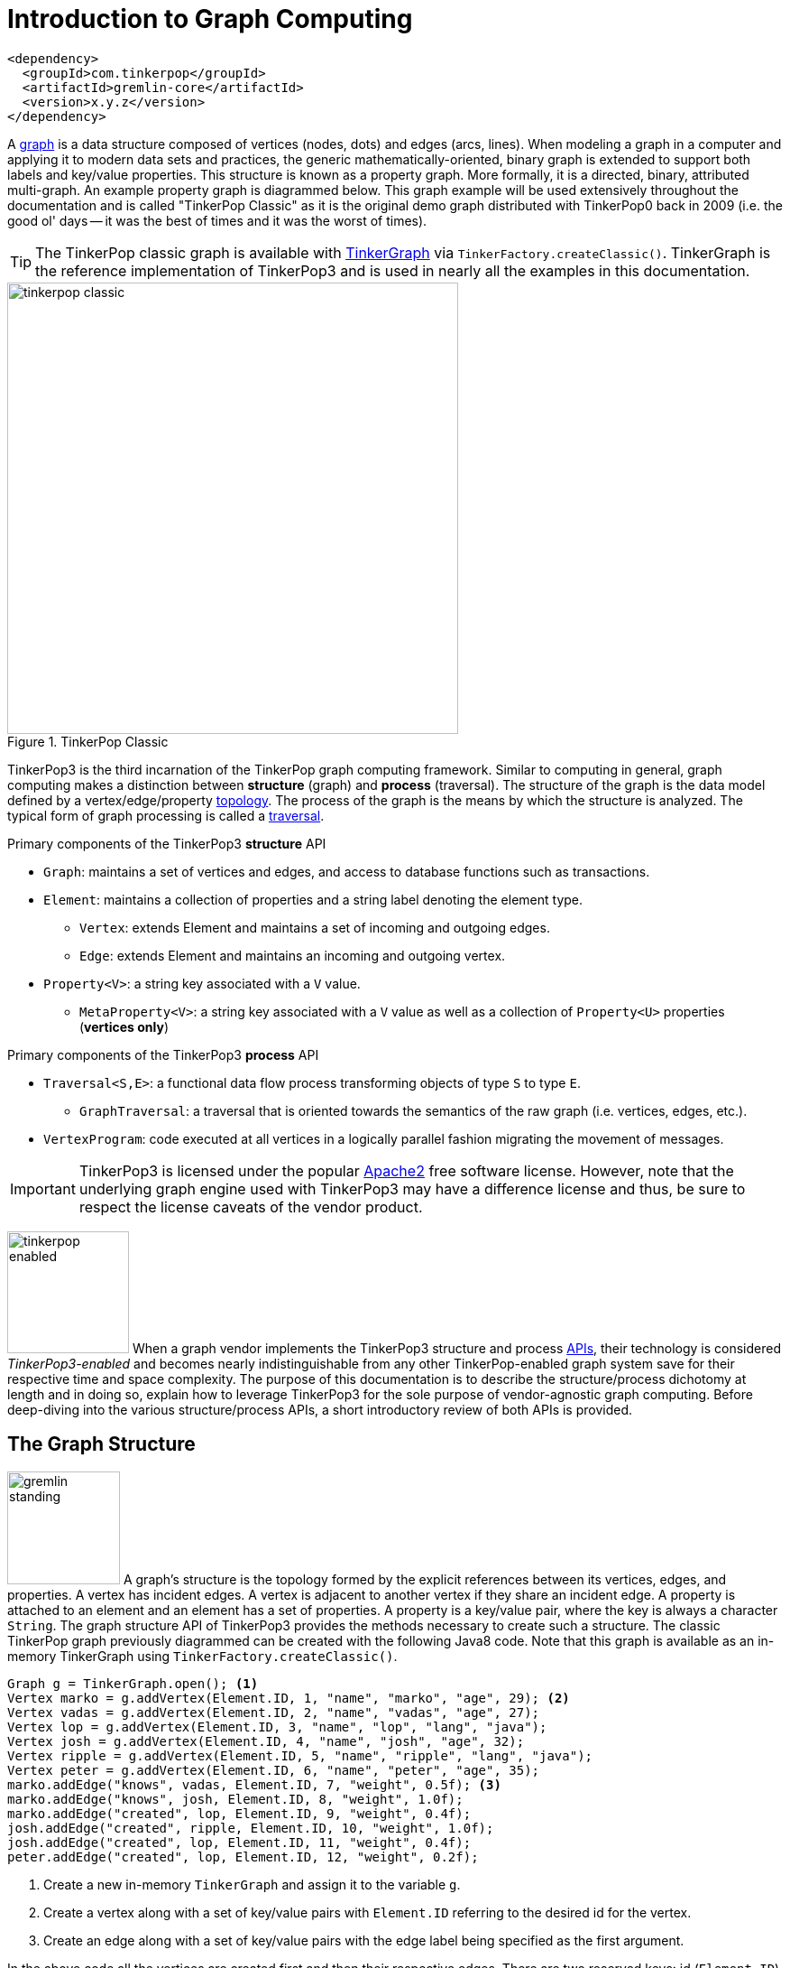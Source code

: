 [[intro]]
Introduction to Graph Computing
===============================

[source,xml]
<dependency>
  <groupId>com.tinkerpop</groupId>
  <artifactId>gremlin-core</artifactId>
  <version>x.y.z</version>
</dependency>

A link:http://en.wikipedia.org/wiki/Graph_(data_structure)[graph] is a data structure composed of vertices (nodes, dots) and edges (arcs, lines). When modeling a graph in a computer and applying it to modern data sets and practices, the generic mathematically-oriented, binary graph is extended to support both labels and key/value properties. This structure is known as a property graph. More formally, it is a directed, binary, attributed multi-graph. An example property graph is diagrammed below. This graph example will be used extensively throughout the documentation and is called "TinkerPop Classic" as it is the original demo graph distributed with TinkerPop0 back in 2009 (i.e. the good ol' days -- it was the best of times and it was the worst of times).

TIP: The TinkerPop classic graph is available with <<tinkergraph-gremlin,TinkerGraph>> via `TinkerFactory.createClassic()`. TinkerGraph is the reference implementation of TinkerPop3 and is used in nearly all the examples in this documentation.

.TinkerPop Classic
image::tinkerpop-classic.png[width=500]

TinkerPop3 is the third incarnation of the TinkerPop graph computing framework. Similar to computing in general, graph computing makes a distinction between *structure* (graph) and *process* (traversal). The structure of the graph is the data model defined by a vertex/edge/property link:http://en.wikipedia.org/wiki/Network_topology[topology]. The process of the graph is the means by which the structure is analyzed. The typical form of graph processing is called a link:http://en.wikipedia.org/wiki/Graph_traversal[traversal].

.Primary components of the TinkerPop3 *structure* API 
 * `Graph`: maintains a set of vertices and edges, and access to database functions such as transactions.
 * `Element`: maintains a collection of properties and a string label denoting the element type.
  ** `Vertex`: extends Element and maintains a set of incoming and outgoing edges.
  ** `Edge`: extends Element and maintains an incoming and outgoing vertex.
 * `Property<V>`: a string key associated with a `V` value.
  ** `MetaProperty<V>`: a string key associated with a `V` value as well as a collection of `Property<U>` properties (*vertices only*)

.Primary components of the TinkerPop3 *process* API
 * `Traversal<S,E>`: a functional data flow process transforming objects of type `S` to type `E`.
  ** `GraphTraversal`: a traversal that is oriented towards the semantics of the raw graph (i.e. vertices, edges, etc.).
 * `VertexProgram`: code executed at all vertices in a logically parallel fashion migrating the movement of messages. 

IMPORTANT: TinkerPop3 is licensed under the popular link:http://www.apache.org/licenses/LICENSE-2.0.html[Apache2] free software license. However, note that the underlying graph engine used with TinkerPop3 may have a difference license and thus, be sure to respect the license caveats of the vendor product.

image:tinkerpop-enabled.png[width=135,float=left] When a graph vendor implements the TinkerPop3 structure and process link:http://en.wikipedia.org/wiki/Application_programming_interface[APIs], their technology is considered _TinkerPop3-enabled_ and becomes nearly indistinguishable from any other TinkerPop-enabled graph system save for their respective time and space complexity. The purpose of this documentation is to describe the structure/process dichotomy at length and in doing so, explain how to leverage TinkerPop3 for the sole purpose of vendor-agnostic graph computing. Before deep-diving into the various structure/process APIs, a short introductory review of both APIs is provided.

The Graph Structure
-------------------

image:gremlin-standing.png[width=125,float=left] A graph's structure is the topology formed by the explicit references between its vertices, edges, and properties. A vertex has incident edges. A vertex is adjacent to another vertex if they share an incident edge. A property is attached to an element and an element has a set of properties. A property is a key/value pair, where the key is always a character `String`. The graph structure API of TinkerPop3 provides the methods necessary to create such a structure. The classic TinkerPop graph previously diagrammed can be created with the following Java8 code. Note that this graph is available as an in-memory TinkerGraph using `TinkerFactory.createClassic()`.

[source,java]
Graph g = TinkerGraph.open(); <1>
Vertex marko = g.addVertex(Element.ID, 1, "name", "marko", "age", 29); <2>
Vertex vadas = g.addVertex(Element.ID, 2, "name", "vadas", "age", 27);
Vertex lop = g.addVertex(Element.ID, 3, "name", "lop", "lang", "java");
Vertex josh = g.addVertex(Element.ID, 4, "name", "josh", "age", 32);
Vertex ripple = g.addVertex(Element.ID, 5, "name", "ripple", "lang", "java");
Vertex peter = g.addVertex(Element.ID, 6, "name", "peter", "age", 35);
marko.addEdge("knows", vadas, Element.ID, 7, "weight", 0.5f); <3>
marko.addEdge("knows", josh, Element.ID, 8, "weight", 1.0f);
marko.addEdge("created", lop, Element.ID, 9, "weight", 0.4f);
josh.addEdge("created", ripple, Element.ID, 10, "weight", 1.0f);
josh.addEdge("created", lop, Element.ID, 11, "weight", 0.4f);
peter.addEdge("created", lop, Element.ID, 12, "weight", 0.2f);

<1> Create a new in-memory `TinkerGraph` and assign it to the variable `g`.
<2> Create a vertex along with a set of key/value pairs with `Element.ID` referring to the desired id for the vertex.
<3> Create an edge along with a  set of key/value pairs with the edge label being specified as the first argument.

In the above code all the vertices are created first and then their respective edges. There are two reserved keys: id (`Element.ID`) and label (`Element.LABEL`). When any of these, along with a set of other key value pairs is provided to `Graph.addVertex(Object...)` or `Vertex.addEdge(String,Vertex,Object...)`, the respective element is created along with the provided key/value pair properties appended to it. 

CAUTION: Many graph vendors do not allow the user to specify an element ID and in such cases, an `IllegalArgumentException` is thrown.

NOTE: In TinkerPop3, vertices are allowed a single immutable string label (similar to an edge label). This functionality did not exist in TinkerPop2. Likewise, element id's are immutable as they were in TinkerPop2.

Mutating the Graph
~~~~~~~~~~~~~~~~~~

Below is a sequence of basic graph mutation operations represented in Java8. One of the major differences between TinkerPop2 and TinkerPop3 is that in TinkerPop3, the Java convention of using setters and getters has been abandoned in favor of a syntax that is more aligned with the syntax of Gremlin-Groovy in TinkerPop2. Given that Gremlin-Java8 and Gremlin-Groovy are nearly identical due to the inclusion of Java8 lambdas, a big efforts was made to ensure that both languages are as similar as possible. 

IMPORTANT: image:groovy-logo.png[width=175,float=left] Gremlin-Groovy leverages the link:http://groovy.codehaus.org/[Groovy 2.x language] to express Gremlin traversals. One of the major benefits of Groovy is the inclusion of a runtime console that makes it easy for developers to practice with the Gremlin language and for production users to connect to their graph and execute traversals in an interactive manner. Moreover, Gremlin-Groovy provides various syntax simplifications.

TIP: image:gremlin-sugar.png[width=100,float=left] For those wishing to use the Gremlin2 syntax, please see <<sugar-plugin,SugarPlugin>>. This plugin provides syntactic sugar at, typically, a runtime cost. It can be loaded programmaticaly via `SugarLoader.load()`. Once loaded, it is possible to do `g.V.out.name` instead of `g.V().out().value('name')` as well as a host of other niceities.

CAUTION: In the code examples presented throughout this documentation, either Gremlin-Java8 or Gremlin-Groovy is used. Usually which derivative of Gremlin is being used is made explicit in the text, however, if not, a simple mouse over on the code block will state the language as either "JAVA" or "GROOVY."

image:basic-mutation.png[width=240,float=right] 
[source,java]
// create a new graph
Graph g = TinkerGraph.open();
// add a software vertex with a name property
Vertex gremlin = g.addVertex(Element.LABEL, "software", 
                             "name", "gremlin"); <1>
// only one vertex should exist
assert(g.V().count() == 1)
// no edges should exist as none have been created
assert(g.E().count() == 0)
// add a new property
gremlin.property("created",2009) <2>
// add a new software vertex to the graph
Vertex blueprints = g.addVertex(Element.LABEL, "software", 
                                "name", "blueprints"); <3>
// connect gremlin to blueprints via a dependsOn-edge
gremlin.addEdge("dependsOn",blueprints); <4>
// now there are two vertices and one edge
assert(g.V().count() == 2)
assert(g.E().count() == 1)
// add a property to blueprints
blueprints.property("created",2010) <5>
// remove that property
blueprints.property("created").remove() <6>
// connect gremlin to blueprints via encapsulates
gremlin.addEdge("encapsulates",blueprints) <7>
assert(g.V().count() == 2)
assert(g.E().count() == 2)
// removing a vertex removes all its incident edges as well
blueprints.remove() <8>
gremlin.remove() <9>
// the graph is now empty
assert(g.V().count() == 0)
assert(g.E().count() == 0)
// tada!

Here is the same code, but using Gremlin-Groovy in the <<gremlin-console,Gremlin Console>>.

[source,groovy]
----
$ bin/gremlin.sh

         \,,,/
         (o o)
-----oOOo-(3)-oOOo-----
gremlin> g = TinkerGraph.open()
==>tinkergraph[vertices:0 edges:0]
gremlin> gremlin = g.addVertex(LABEL,'software','name','gremlin')
==>v[0]
gremlin> gremlin.property('created',2009)
==>mp[created->2009]
gremlin> blueprints = g.addVertex(LABEL,'software','name','blueprints')
==>v[1]
gremlin> gremlin.addEdge('dependsOn',blueprints)
==>e[2][0-dependsOn->1]
gremlin> blueprints.property('created',2010)
==>mp[created->2010]
gremlin> blueprints.property('created').remove()
==>null
gremlin> gremlin.addEdge('encapsulates',blueprints)
==>e[3][0-encapsulates->1]
gremlin> blueprints.remove()
==>null
gremlin> gremlin.remove()
==>null
----

IMPORTANT: TinkerGraph is not a transactional graph. For more information on transaction handling (for those graph systems that support them) see the section dedicated to <<transactions,transactions>>.

The Graph Process
-----------------

image:gremlin-running.png[width=125,float=left] The primary way in which graphs are processed are via graph traversals. The TinkerPop3 process API is focused on allowing users to create graph traversals in a syntacticly-friendly way over the structures defined in the previous section. A traversal is an algorithmic walk across the elements of a graph according to the referential structure explicit within the graph data structure. For example: _"What are the names of the companies that vertex 1's friends work for?"_ This English-statement can be represented in the following algorithmic/traversal fashion:

 . Start at vertex 1.
 . Walk the incident friendship-edges to the respective adjacent friend vertices of 1. 
 . Move from those friend-vertices to company-vertices via worksFor-edges.
 . Finally, select the name-property value of the current company-vertices. 

Traversals in Gremlin are spawned from either a `Graph`, `Vertex`, or `Edge`. The Graph interface provides two traversal methods.

 . `Graph.V()`: generates a traversal starting at all vertices in the graph. 
 . `Graph.E()`: generates a traversal starting at all edges in the graph.

The return type of `V()` and `E()` is `GraphTraversal`. A GraphTraversal maintains numerous methods that return GraphTraversal. In this way, a GraphTraversal supports function composition. Each method of GraphTraversal is called a step and each step modulates the results of the previous step in one of three general ways.

 . `map`: transform the incoming object to another object (S &rarr; E).
 . `flatMap`: transform the incoming object to an iterator of other objects (S &rarr; E^*^).
 . `filter`: allow or disallow the object from proceeding to the next step (S &rarr; S &cup; &empty;).

In fact, all steps in GraphTraversal either extend `MapStep`, `FlatMapStep`, or `FilterStep`.

TIP: `GraphTraversal` is a link:http://en.wikipedia.org/wiki/Monoid[monoid] in that it is an algebraic structure that has a single binary operation that is associative. The binary operation is function composition (i.e. method chaining) and its identity is the step `identity()`. This is related to a link:http://en.wikipedia.org/wiki/Monad_(functional_programming)[monad] as popularized by the functional programming community. 

NOTE: Both map and filter can be represented as flatMap. Map can return an iterator with a single object in it. Filter can return an iterator with a single object in it or no object at all. Thus, flatMap is the most general construct -- "turn the incoming object into an iterator of objects."

Given the classic TinkerPop graph, the following query will return the names of all the people that Marko knows. The following query is demonstrated using Gremlin-Groovy.

[source,groovy]
----
$ bin/gremlin.sh

         \,,,/
         (o o)
-----oOOo-(3)-oOOo-----
gremlin> g = TinkerFactory.createClassic()
==>tinkergraph[vertices:6 edges:6]
gremlin> g.V().has('name','marko').out('knows').value('name')
==>vadas
==>josh
----

Or, if the vertex marko is already realized with a direct reference pointer, then the traversal can be spawned off that vertex. This illustrates that vertex (as well as edge) also have `GraphTraversal`-return methods and an exploration of their respective JavaDocs will demonstrate what is available.

[source,groovy]
gremlin> marko = g.v(1)
==>v[1]
gremlin> marko.out('knows') <1>
==>v[2]
==>v[4]
gremlin> marko.out('knows').value('name') <2>
==>vadas
==>josh

.The Name of The People That Marko Knows
image::tinkerpop-classic-ex1.png[width=500]

Again, all steps extend either map, flatMap, or filter. Thus, the traversal above can be written in its generic form below. In the next section, the `it.get()` will be explained as this is an important feature of TinkerPop3 that is not available in previous versions of TinkerPop. 

IMPORTANT: The steps map, flatMap, and filter take a link:http://en.wikipedia.org/wiki/Anonymous_function[lambda function] (i.e. an anonymous function or closure). For map, the function must return an object. For flatMap, the function must return an iterator of objects. For filter, the function is a predicate that returns either true or false. The lambdas introduced by Java8 are supported in TinkerPop3.

[source,groovy]
marko.
  filter{it.get().value('name') == 'marko'}.
  flatMap{it.get().out('knows')}.
  map{it.get().value('name')}
==>vadas
==>josh

Finally, as a strictly academic exercise, the traversal can be written completely using flatMap.

[source,groovy]
marko.
  flatMap{it.get().value('name') == 'marko' ? [it.get()].iterator() : [].iterator()}.
  flatMap{it.get().out('knows')}.
  flatMap{[it.get().value('name')].iterator()}
==>vadas
==>josh

NOTE: Gremlin-Java is much more aligned with Gremlin-Groovy in TinkerPop3 than it ever was before. In TinkerPop0 through TinkerPop2, Gremlin-Java was extremely verbose due to the simulation of lambdas via anonymous inner classes.  

The Traverser
~~~~~~~~~~~~~

When a traversal is executed, the source of the traversal is on the left of the expression (e.g. vertex 1), the steps are the middle of the traversal (e.g. `out("knows")` and `value("name")`), and the results are "traversal.next()'d" out of the right of the traversal (e.g. "vadas" and "josh").

image::traversal-mechanics.png[width=500]

In TinkerPop3, the objects propagating through the traversal are wrapped in a `Traverser<T>`. The traverser concept is new to TinkerPop3 and provides the means by which steps remain stateless. A traverser maintains all the metadata about the traversal -- e.g., how many times the traverser has gone through a loop, the path history of the traverser, the current object being traversed, etc. Traverser metadata may be accessed by a step. A classic example is the `path()`-step.

[source,groovy]
marko.out('knows').value('name').path()
==>[v[1], v[2], vadas]
==>[v[1], v[4], josh]

CAUTION: Path calculation is costly in terms of space as an array of previously seen objects is stored in each path of the respective traverser. Thus, traversal optimizers analyze the traversal to determine if path metadata is accessed. If not, then path calculations are turned off.

Another example is the `jump()`-step which takes into account the number of times the traverser has gone through a particular section of the traversal expression.

[source,groovy]
marko.as('a').out().jump('a',2).value('name')
==>ripple
==>lop

IMPORTANT: In TinkerPop2, the `jump()`-step was called `loop()`. Jump has been generalized to support both do-while and while-do semantics which is explained in <<jump-step,Jump Step>>.

